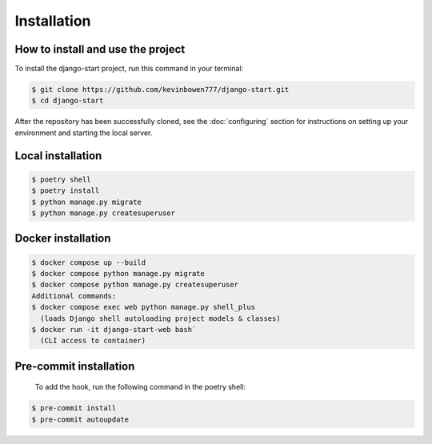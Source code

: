 Installation
============

How to install and use the project
----------------------------------

To install the django-start project, run this command in your terminal:

.. code-block:: console

   $ git clone https://github.com/kevinbowen777/django-start.git
   $ cd django-start

After the repository has been successfully cloned, see the :doc:`configuring` section for
instructions on setting up your environment and starting the local server.

Local installation
------------------

.. code-block:: console

   $ poetry shell
   $ poetry install
   $ python manage.py migrate
   $ python manage.py createsuperuser

Docker installation
-------------------

.. code-block:: console

   $ docker compose up --build
   $ docker compose python manage.py migrate
   $ docker compose python manage.py createsuperuser
   Additional commands:
   $ docker compose exec web python manage.py shell_plus
     (loads Django shell autoloading project models & classes)
   $ docker run -it django-start-web bash`
     (CLI access to container)

Pre-commit installation
-----------------------
   To add the hook, run the following command in the poetry shell:

.. code-block:: console

   $ pre-commit install
   $ pre-commit autoupdate
